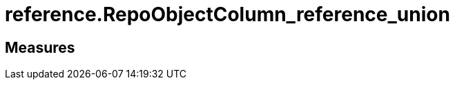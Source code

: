 = reference.RepoObjectColumn_reference_union

// tag::description[]

// uncomment the following attribute, to hide exported (by AntoraExport) descriptions. Keep the empty line on top of the attribute!

//:hide-exported-description:
// end::description[]

== Measures



